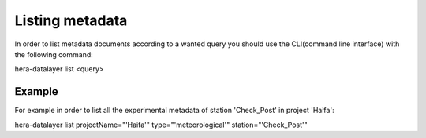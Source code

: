Listing metadata
----------------

In order to list metadata documents according to a wanted query you should use the CLI(command line interface) with the following command:

hera-datalayer list <query>


Example
=======

For example in order to list all the experimental metadata of station 'Check_Post' in project 'Haifa':

hera-datalayer list projectName="'Haifa'" type="'meteorological'" station="'Check_Post'"